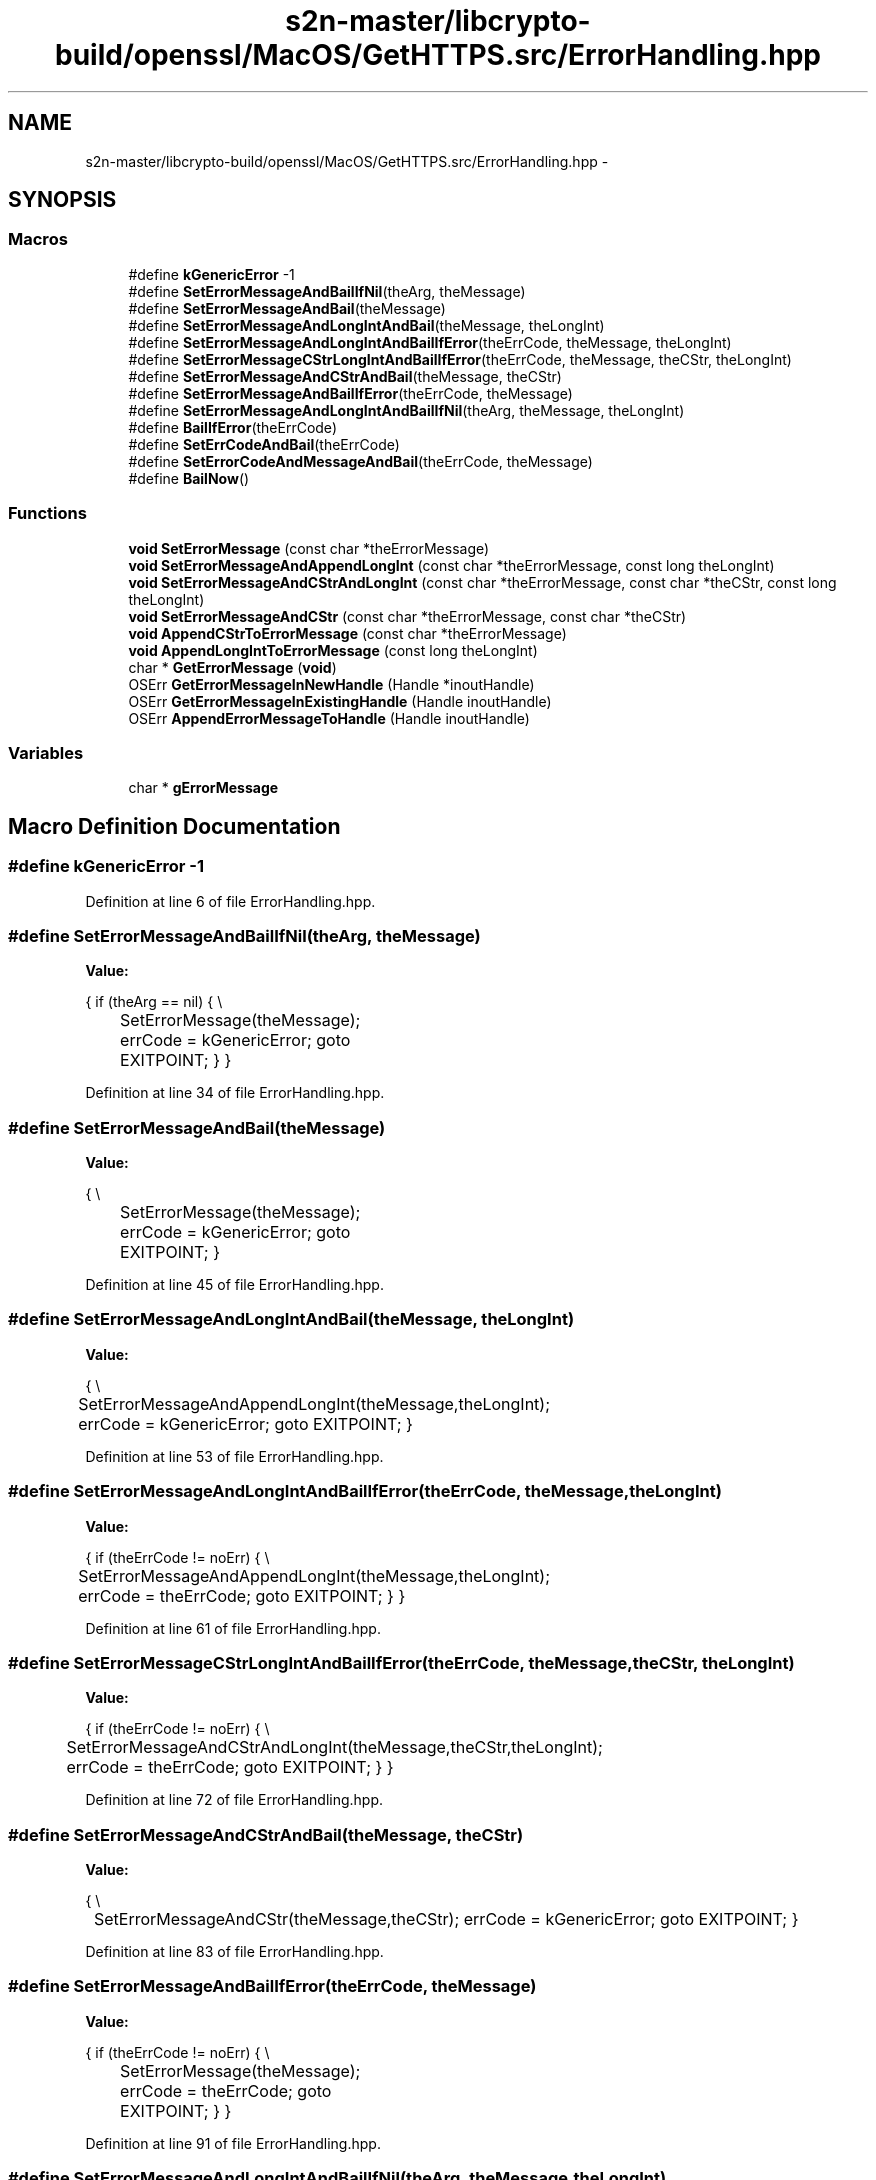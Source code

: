.TH "s2n-master/libcrypto-build/openssl/MacOS/GetHTTPS.src/ErrorHandling.hpp" 3 "Fri Aug 19 2016" "s2n-doxygen-full" \" -*- nroff -*-
.ad l
.nh
.SH NAME
s2n-master/libcrypto-build/openssl/MacOS/GetHTTPS.src/ErrorHandling.hpp \- 
.SH SYNOPSIS
.br
.PP
.SS "Macros"

.in +1c
.ti -1c
.RI "#define \fBkGenericError\fP   \-1"
.br
.ti -1c
.RI "#define \fBSetErrorMessageAndBailIfNil\fP(theArg,  theMessage)"
.br
.ti -1c
.RI "#define \fBSetErrorMessageAndBail\fP(theMessage)"
.br
.ti -1c
.RI "#define \fBSetErrorMessageAndLongIntAndBail\fP(theMessage,  theLongInt)"
.br
.ti -1c
.RI "#define \fBSetErrorMessageAndLongIntAndBailIfError\fP(theErrCode,  theMessage,  theLongInt)"
.br
.ti -1c
.RI "#define \fBSetErrorMessageCStrLongIntAndBailIfError\fP(theErrCode,  theMessage,  theCStr,  theLongInt)"
.br
.ti -1c
.RI "#define \fBSetErrorMessageAndCStrAndBail\fP(theMessage,  theCStr)"
.br
.ti -1c
.RI "#define \fBSetErrorMessageAndBailIfError\fP(theErrCode,  theMessage)"
.br
.ti -1c
.RI "#define \fBSetErrorMessageAndLongIntAndBailIfNil\fP(theArg,  theMessage,  theLongInt)"
.br
.ti -1c
.RI "#define \fBBailIfError\fP(theErrCode)"
.br
.ti -1c
.RI "#define \fBSetErrCodeAndBail\fP(theErrCode)"
.br
.ti -1c
.RI "#define \fBSetErrorCodeAndMessageAndBail\fP(theErrCode,  theMessage)"
.br
.ti -1c
.RI "#define \fBBailNow\fP()"
.br
.in -1c
.SS "Functions"

.in +1c
.ti -1c
.RI "\fBvoid\fP \fBSetErrorMessage\fP (const char *theErrorMessage)"
.br
.ti -1c
.RI "\fBvoid\fP \fBSetErrorMessageAndAppendLongInt\fP (const char *theErrorMessage, const long theLongInt)"
.br
.ti -1c
.RI "\fBvoid\fP \fBSetErrorMessageAndCStrAndLongInt\fP (const char *theErrorMessage, const char *theCStr, const long theLongInt)"
.br
.ti -1c
.RI "\fBvoid\fP \fBSetErrorMessageAndCStr\fP (const char *theErrorMessage, const char *theCStr)"
.br
.ti -1c
.RI "\fBvoid\fP \fBAppendCStrToErrorMessage\fP (const char *theErrorMessage)"
.br
.ti -1c
.RI "\fBvoid\fP \fBAppendLongIntToErrorMessage\fP (const long theLongInt)"
.br
.ti -1c
.RI "char * \fBGetErrorMessage\fP (\fBvoid\fP)"
.br
.ti -1c
.RI "OSErr \fBGetErrorMessageInNewHandle\fP (Handle *inoutHandle)"
.br
.ti -1c
.RI "OSErr \fBGetErrorMessageInExistingHandle\fP (Handle inoutHandle)"
.br
.ti -1c
.RI "OSErr \fBAppendErrorMessageToHandle\fP (Handle inoutHandle)"
.br
.in -1c
.SS "Variables"

.in +1c
.ti -1c
.RI "char * \fBgErrorMessage\fP"
.br
.in -1c
.SH "Macro Definition Documentation"
.PP 
.SS "#define kGenericError   \-1"

.PP
Definition at line 6 of file ErrorHandling\&.hpp\&.
.SS "#define SetErrorMessageAndBailIfNil(theArg, theMessage)"
\fBValue:\fP
.PP
.nf
{                                                                                  \
    if (theArg == nil)                                                              \
    {                                                                               \\
		SetErrorMessage(theMessage);                                              \
        errCode = kGenericError;                                                    \
        goto EXITPOINT;                                                             \
    }                                                                               \
}
.fi
.PP
Definition at line 34 of file ErrorHandling\&.hpp\&.
.SS "#define SetErrorMessageAndBail(theMessage)"
\fBValue:\fP
.PP
.nf
{                                                                                   \\
		SetErrorMessage(theMessage);                                              \
        errCode = kGenericError;                                                    \
        goto EXITPOINT;                                                             \
}
.fi
.PP
Definition at line 45 of file ErrorHandling\&.hpp\&.
.SS "#define SetErrorMessageAndLongIntAndBail(theMessage, theLongInt)"
\fBValue:\fP
.PP
.nf
{                                                                                 \\
		SetErrorMessageAndAppendLongInt(theMessage,theLongInt);                       \
        errCode = kGenericError;                                                    \
        goto EXITPOINT;                                                             \
}
.fi
.PP
Definition at line 53 of file ErrorHandling\&.hpp\&.
.SS "#define SetErrorMessageAndLongIntAndBailIfError(theErrCode, theMessage, theLongInt)"
\fBValue:\fP
.PP
.nf
{                                                                                  \
    if (theErrCode != noErr)                                                        \
    {                                                                               \\
		SetErrorMessageAndAppendLongInt(theMessage,theLongInt);                       \
        errCode = theErrCode;                                                       \
        goto EXITPOINT;                                                             \
    }                                                                               \
}
.fi
.PP
Definition at line 61 of file ErrorHandling\&.hpp\&.
.SS "#define SetErrorMessageCStrLongIntAndBailIfError(theErrCode, theMessage, theCStr, theLongInt)"
\fBValue:\fP
.PP
.nf
{                                                                                    \
    if (theErrCode != noErr)                                                        \
    {                                                                               \\
		SetErrorMessageAndCStrAndLongInt(theMessage,theCStr,theLongInt);          \
        errCode = theErrCode;                                                       \
        goto EXITPOINT;                                                             \
    }                                                                               \
}
.fi
.PP
Definition at line 72 of file ErrorHandling\&.hpp\&.
.SS "#define SetErrorMessageAndCStrAndBail(theMessage, theCStr)"
\fBValue:\fP
.PP
.nf
{                                                                                   \\
	SetErrorMessageAndCStr(theMessage,theCStr);                                        \
    errCode = kGenericError;                                                        \
    goto EXITPOINT;                                                                 \
}
.fi
.PP
Definition at line 83 of file ErrorHandling\&.hpp\&.
.SS "#define SetErrorMessageAndBailIfError(theErrCode, theMessage)"
\fBValue:\fP
.PP
.nf
{                                                                                    \
    if (theErrCode != noErr)                                                        \
    {                                                                               \\
		SetErrorMessage(theMessage);                                              \
        errCode = theErrCode;                                                       \
        goto EXITPOINT;                                                             \
    }                                                                               \
}
.fi
.PP
Definition at line 91 of file ErrorHandling\&.hpp\&.
.SS "#define SetErrorMessageAndLongIntAndBailIfNil(theArg, theMessage, theLongInt)"
\fBValue:\fP
.PP
.nf
{                                                                                    \
    if (theArg == nil)                                                              \
    {                                                                               \\
		SetErrorMessageAndAppendLongInt(theMessage,theLongInt);                       \
        errCode = kGenericError;                                                    \
        goto EXITPOINT;                                                             \
    }                                                                               \
}
.fi
.PP
Definition at line 102 of file ErrorHandling\&.hpp\&.
.SS "#define BailIfError(theErrCode)"
\fBValue:\fP
.PP
.nf
{                                                                                 \
    if ((theErrCode) != noErr)                                                      \
    {                                                                               \
        goto EXITPOINT;                                                             \
    }                                                                               \
}
.fi
.PP
Definition at line 113 of file ErrorHandling\&.hpp\&.
.SS "#define SetErrCodeAndBail(theErrCode)"
\fBValue:\fP
.PP
.nf
{                                                                                   \
    errCode = theErrCode;                                                           \
                                                                                    \
    goto EXITPOINT;                                                                 \
}
.fi
.PP
Definition at line 122 of file ErrorHandling\&.hpp\&.
.SS "#define SetErrorCodeAndMessageAndBail(theErrCode, theMessage)"
\fBValue:\fP
.PP
.nf
{                                                                                   \\
	SetErrorMessage(theMessage);                                                   \
    errCode = theErrCode;                                                           \
    goto EXITPOINT;                                                                 \
}
.fi
.PP
Definition at line 130 of file ErrorHandling\&.hpp\&.
.SS "#define BailNow()"
\fBValue:\fP
.PP
.nf
{                                                                                   \
    errCode = kGenericError;                                                        \
    goto EXITPOINT;                                                                 \
}
.fi
.PP
Definition at line 138 of file ErrorHandling\&.hpp\&.
.SH "Function Documentation"
.PP 
.SS "\fBvoid\fP SetErrorMessage (const char * theErrorMessage)"

.PP
Definition at line 72 of file ErrorHandling\&.cpp\&.
.PP
.nf
73 {
74     if (theErrorMessage != nil)
75     {
76         CopyCStrToCStr(theErrorMessage,gErrorMessage,gErrorMessageMaxLength);
77     }
78 }
.fi
.SS "\fBvoid\fP SetErrorMessageAndAppendLongInt (const char * theErrorMessage, const long theLongInt)"

.PP
Definition at line 81 of file ErrorHandling\&.cpp\&.
.PP
.nf
82 {
83     if (theErrorMessage != nil)
84     {
85         CopyCStrAndConcatLongIntToCStr(theErrorMessage,theLongInt,gErrorMessage,gErrorMessageMaxLength);
86     }
87 }
.fi
.SS "\fBvoid\fP SetErrorMessageAndCStrAndLongInt (const char * theErrorMessage, const char * theCStr, const long theLongInt)"

.PP
Definition at line 89 of file ErrorHandling\&.cpp\&.
.PP
.nf
90 {
91     if (theErrorMessage != nil)
92     {
93         CopyCStrAndInsertCStrLongIntIntoCStr(theErrorMessage,theCStr,theLongInt,gErrorMessage,gErrorMessageMaxLength);
94     }
95 
96 }
.fi
.SS "\fBvoid\fP SetErrorMessageAndCStr (const char * theErrorMessage, const char * theCStr)"

.PP
Definition at line 98 of file ErrorHandling\&.cpp\&.
.PP
.nf
99 {
100     if (theErrorMessage != nil)
101     {
102         CopyCStrAndInsertCStrLongIntIntoCStr(theErrorMessage,theCStr,-1,gErrorMessage,gErrorMessageMaxLength);
103     }
104 }
.fi
.SS "\fBvoid\fP AppendCStrToErrorMessage (const char * theErrorMessage)"

.PP
Definition at line 107 of file ErrorHandling\&.cpp\&.
.PP
.nf
108 {
109     if (theErrorMessage != nil)
110     {
111         ConcatCStrToCStr(theErrorMessage,gErrorMessage,gErrorMessageMaxLength);
112     }
113 }
.fi
.SS "\fBvoid\fP AppendLongIntToErrorMessage (const long theLongInt)"

.PP
Definition at line 116 of file ErrorHandling\&.cpp\&.
.PP
.nf
117 {
118     ConcatLongIntToCStr(theLongInt,gErrorMessage,gErrorMessageMaxLength);
119 }
.fi
.SS "char* GetErrorMessage (\fBvoid\fP)"

.PP
Definition at line 123 of file ErrorHandling\&.cpp\&.
.PP
.nf
124 {
125     return gErrorMessage;
126 }
.fi
.SS "OSErr GetErrorMessageInNewHandle (Handle * inoutHandle)"

.PP
Definition at line 129 of file ErrorHandling\&.cpp\&.
.PP
.nf
130 {
131 OSErr       errCode;
132 
133 
134     errCode = CopyCStrToNewHandle(gErrorMessage,inoutHandle);
135     
136     return(errCode);
137 }
.fi
.SS "OSErr GetErrorMessageInExistingHandle (Handle inoutHandle)"

.PP
Definition at line 140 of file ErrorHandling\&.cpp\&.
.PP
.nf
141 {
142 OSErr       errCode;
143 
144 
145     errCode = CopyCStrToExistingHandle(gErrorMessage,inoutHandle);
146     
147     return(errCode);
148 }
.fi
.SS "OSErr AppendErrorMessageToHandle (Handle inoutHandle)"

.PP
Definition at line 152 of file ErrorHandling\&.cpp\&.
.PP
.nf
153 {
154 OSErr       errCode;
155 
156 
157     errCode = AppendCStrToHandle(gErrorMessage,inoutHandle,nil);
158     
159     return(errCode);
160 }
.fi
.SH "Variable Documentation"
.PP 
.SS "char* gErrorMessage"

.PP
Definition at line 67 of file ErrorHandling\&.cpp\&.
.SH "Author"
.PP 
Generated automatically by Doxygen for s2n-doxygen-full from the source code\&.
